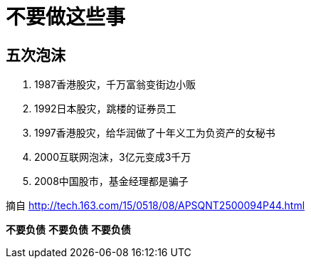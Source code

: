= 不要做这些事

== 五次泡沫

. 1987香港股灾，千万富翁变街边小贩
. 1992日本股灾，跳楼的证券员工
. 1997香港股灾，给华润做了十年义工为负资产的女秘书
. 2000互联网泡沫，3亿元变成3千万
. 2008中国股市，基金经理都是骗子

摘自 http://tech.163.com/15/0518/08/APSQNT2500094P44.html

*不要负债*  
*不要负债*  
*不要负债*